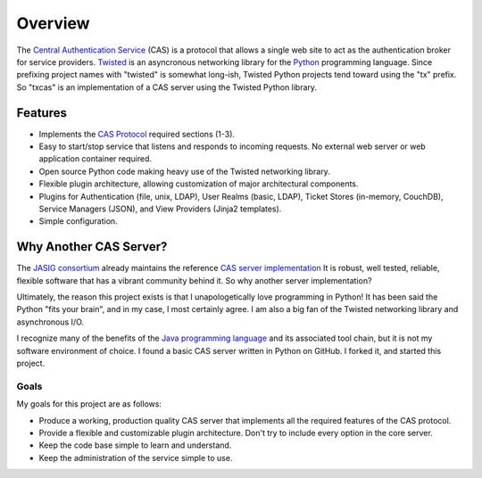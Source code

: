 ========
Overview
========

The `Central Authentication Service`_ (CAS) is a protocol that allows a single
web site to act as the authentication broker for service providers.
`Twisted`_ is an asyncronous networking library for the `Python`_ programming
language.  Since prefixing project names with "twisted" is somewhat long-ish, 
Twisted Python projects tend toward using the "tx" prefix.  So "txcas" is an
implementation of a CAS server using the Twisted Python library.

--------
Features
--------

* Implements the `CAS Protocol`_ required sections (1-3).
* Easy to start/stop service that listens and responds to incoming requests.
  No external web server or web application container required.
* Open source Python code making heavy use of the Twisted networking library.
* Flexible plugin architecture, allowing customization of major architectural
  components.
* Plugins for Authentication (file, unix, LDAP), User Realms (basic, LDAP), 
  Ticket Stores (in-memory, CouchDB), Service Managers (JSON), and
  View Providers (Jinja2 templates).
* Simple configuration.

-----------------------
Why Another CAS Server?
-----------------------

The `JASIG consortium`_ already maintains the reference `CAS server 
implementation`_  It is robust, well tested, reliable, flexible 
software that has a vibrant community behind it.  So why another server 
implementation?

Ultimately, the reason this project exists is that  I unapologetically love 
programming in Python!  It has been said the Python "fits your brain", and 
in my case, I most certainly agree.  I am also a big fan of the Twisted 
networking library and asynchronous I/O.

I recognize many of the benefits of the `Java programming language`_ and
its associated tool chain, but it is not my software environment
of choice.  I found a basic CAS server written in Python on GitHub.  I 
forked it, and started this project.

Goals
-----
My goals for this project are as follows:

* Produce a working, production quality CAS server that implements all the required
  features of the CAS protocol.  
* Provide a flexible and customizable plugin architecture.  Don't try to include
  every option in the core server.
* Keep the code base simple to learn and understand.
* Keep the administration of the service simple to use.

.. _Central Authentication Service: http://www.jasig.org/cas/protocol
.. _CAS Protocol: http://www.jasig.org/cas/protocol
.. _Python: https://www.python.org/
.. _Twisted: https://twistedmatrix.com/trac/
.. _JASIG consortium: http://www.jasig.org/
.. _CAS server implementation: http://www.jasig.org/cas
.. _Java programming language: https://www.java.com


